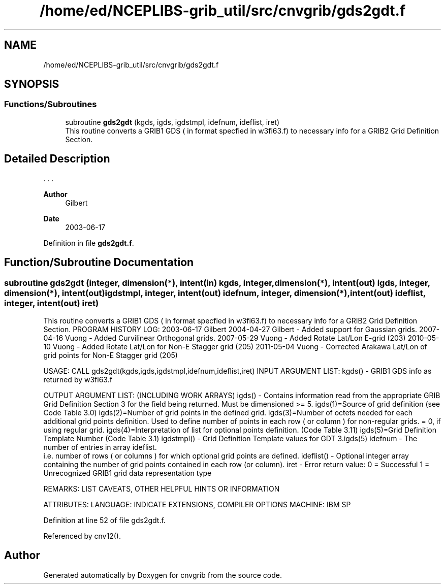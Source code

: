 .TH "/home/ed/NCEPLIBS-grib_util/src/cnvgrib/gds2gdt.f" 3 "Tue Dec 14 2021" "Version 1.2.3" "cnvgrib" \" -*- nroff -*-
.ad l
.nh
.SH NAME
/home/ed/NCEPLIBS-grib_util/src/cnvgrib/gds2gdt.f
.SH SYNOPSIS
.br
.PP
.SS "Functions/Subroutines"

.in +1c
.ti -1c
.RI "subroutine \fBgds2gdt\fP (kgds, igds, igdstmpl, idefnum, ideflist, iret)"
.br
.RI "This routine converts a GRIB1 GDS ( in format specfied in w3fi63\&.f) to necessary info for a GRIB2 Grid Definition Section\&. "
.in -1c
.SH "Detailed Description"
.PP 


\&. \&. \&. 
.PP
\fBAuthor\fP
.RS 4
Gilbert 
.RE
.PP
\fBDate\fP
.RS 4
2003-06-17 
.RE
.PP

.PP
Definition in file \fBgds2gdt\&.f\fP\&.
.SH "Function/Subroutine Documentation"
.PP 
.SS "subroutine gds2gdt (integer, dimension(*), intent(in) kgds, integer, dimension(*), intent(out) igds, integer, dimension(*), intent(out) igdstmpl, integer, intent(out) idefnum, integer, dimension(*), intent(out) ideflist, integer, intent(out) iret)"

.PP
This routine converts a GRIB1 GDS ( in format specfied in w3fi63\&.f) to necessary info for a GRIB2 Grid Definition Section\&. PROGRAM HISTORY LOG: 2003-06-17 Gilbert 2004-04-27 Gilbert - Added support for Gaussian grids\&. 2007-04-16 Vuong - Added Curvilinear Orthogonal grids\&. 2007-05-29 Vuong - Added Rotate Lat/Lon E-grid (203) 2010-05-10 Vuong - Added Rotate Lat/Lon for Non-E Stagger grid (205) 2011-05-04 Vuong - Corrected Arakawa Lat/Lon of grid points for Non-E Stagger grid (205)
.PP
USAGE: CALL gds2gdt(kgds,igds,igdstmpl,idefnum,ideflist,iret) INPUT ARGUMENT LIST: kgds() - GRIB1 GDS info as returned by w3fi63\&.f
.PP
OUTPUT ARGUMENT LIST: (INCLUDING WORK ARRAYS) igds() - Contains information read from the appropriate GRIB Grid Definition Section 3 for the field being returned\&. Must be dimensioned >= 5\&. igds(1)=Source of grid definition (see Code Table 3\&.0) igds(2)=Number of grid points in the defined grid\&. igds(3)=Number of octets needed for each additional grid points definition\&. Used to define number of points in each row ( or column ) for non-regular grids\&. = 0, if using regular grid\&. igds(4)=Interpretation of list for optional points definition\&. (Code Table 3\&.11) igds(5)=Grid Definition Template Number (Code Table 3\&.1) igdstmpl() - Grid Definition Template values for GDT 3\&.igds(5) idefnum - The number of entries in array ideflist\&. 
.br
 i\&.e\&. number of rows ( or columns ) for which optional grid points are defined\&. ideflist() - Optional integer array containing the number of grid points contained in each row (or column)\&. iret - Error return value: 0 = Successful 1 = Unrecognized GRIB1 grid data representation type
.PP
REMARKS: LIST CAVEATS, OTHER HELPFUL HINTS OR INFORMATION
.PP
ATTRIBUTES: LANGUAGE: INDICATE EXTENSIONS, COMPILER OPTIONS MACHINE: IBM SP 
.PP
Definition at line 52 of file gds2gdt\&.f\&.
.PP
Referenced by cnv12()\&.
.SH "Author"
.PP 
Generated automatically by Doxygen for cnvgrib from the source code\&.
